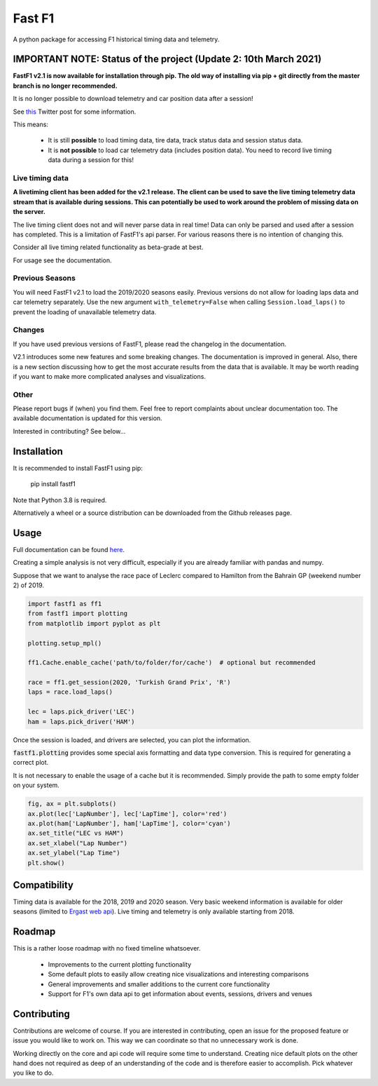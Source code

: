 =======
Fast F1
=======

A python package for accessing F1 historical timing data and telemetry.


IMPORTANT NOTE: Status of the project (Update 2: 10th March 2021)
=================================================================

**FastF1 v2.1 is now available for installation through pip.
The old way of installing via pip + git directly from the master branch is no
longer recommended.**

It is no longer possible to download telemetry and car position data after a
session!

See `this <https://twitter.com/F1Help/status/1335939396240093185>`_ Twitter
post for some information.

This means:

  - It is still **possible** to load timing data, tire data, track status
    data and session status data.

  - It is **not possible** to load car telemetry data
    (includes position data). You need to record live timing data during
    a session for this!


Live timing data
----------------

**A livetiming client has been added for the v2.1 release. The client can be
used to save the live timing telemetry data stream that is available during
sessions. This can potentially be used to work around the problem of missing
data on the server.**

The live timing client does not and will never parse data in real time!
Data can only be parsed and used after a session has completed. This is a
limitation of FastF1's api parser. For various reasons there is no
intention of changing this.

Consider all live timing related functionality as beta-grade at best.

For usage see the documentation.


Previous Seasons
----------------

You will need FastF1 v2.1 to load the 2019/2020 seasons easily. Previous
versions do not allow for loading laps data and car telemetry separately. Use
the new argument ``with_telemetry=False`` when calling
``Session.load_laps()`` to prevent the loading of unavailable telemetry data.


Changes
-------

If you have used previous versions of FastF1, please read the changelog in the
documentation.

V2.1 introduces some new features and some breaking changes.
The documentation is improved in general. Also, there is a new section
discussing how to get the most accurate results from the data that is
available. It may be worth reading if you want to make more complicated
analyses and visualizations.

Other
-----

Please report bugs if (when) you find them. Feel free to report complaints about
unclear documentation too.
The available documentation is updated for this version.


Interested in contributing? See below...


Installation
============

It is recommended to install FastF1 using pip:

    pip install fastf1

Note that Python 3.8 is required.

Alternatively a wheel or a source distribution can be downloaded from the
Github releases page.

Usage
=====

Full documentation can be found
`here <https://theoehrly.github.io/Fast-F1/fastf1.html>`_.

Creating a simple analysis is not very difficult, especially if you are already familiar
with pandas and numpy.

Suppose that we want to analyse the race pace of Leclerc compared to 
Hamilton from the Bahrain GP (weekend number 2) of 2019.

.. code:: python

    import fastf1 as ff1
    from fastf1 import plotting
    from matplotlib import pyplot as plt

    plotting.setup_mpl()

    ff1.Cache.enable_cache('path/to/folder/for/cache')  # optional but recommended

    race = ff1.get_session(2020, 'Turkish Grand Prix', 'R')
    laps = race.load_laps()

    lec = laps.pick_driver('LEC')
    ham = laps.pick_driver('HAM')

Once the session is loaded, and drivers are selected, you can plot the
information.

:code:`fastf1.plotting` provides some special axis formatting and data type conversion. This is required
for generating a correct plot.

It is not necessary to enable the usage of a cache but it is recommended. Simply provide
the path to some empty folder on your system.

.. code:: python

    fig, ax = plt.subplots()
    ax.plot(lec['LapNumber'], lec['LapTime'], color='red')
    ax.plot(ham['LapNumber'], ham['LapTime'], color='cyan')
    ax.set_title("LEC vs HAM")
    ax.set_xlabel("Lap Number")
    ax.set_ylabel("Lap Time")
    plt.show()

.. image:: docs/_static/readme.svg
    :target: docs/_static/readme.svg


Compatibility
=============

Timing data is available for the 2018, 2019 and 2020 season.
Very basic weekend information is available for older seasons (limited to
`Ergast web api <http://ergast.com/mrd/>`_). Live timing and telemetry is only
available starting from 2018.



Roadmap
=======

This is a rather loose roadmap with no fixed timeline whatsoever.

  - Improvements to the current plotting functionality
  - Some default plots to easily allow creating nice visualizations and interesting comparisons
  - General improvements and smaller additions to the current core functionality
  - Support for F1's own data api to get information about events, sessions, drivers and venues



Contributing
============

Contributions are welcome of course. If you are interested in contributing, open an issue for the proposed feature
or issue you would like to work on. This way we can coordinate so that no unnecessary work is done.

Working directly on the core and api code will require some time to understand. Creating nice default plots on the
other hand does not required as deep of an understanding of the code and is therefore easier to accomplish. Pick
whatever you like to do.

